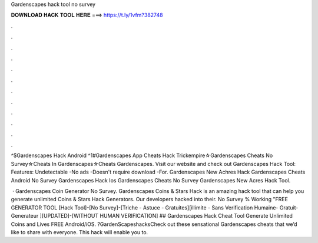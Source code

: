 Gardenscapes hack tool no survey



𝐃𝐎𝐖𝐍𝐋𝐎𝐀𝐃 𝐇𝐀𝐂𝐊 𝐓𝐎𝐎𝐋 𝐇𝐄𝐑𝐄 ===> https://t.ly/1vfm?382748



.



.



.



.



.



.



.



.



.



.



.



.

^$Gardenscapes Hack Android ^1#Gardenscapes App Cheats Hack Trickempire☆Gardenscapes Cheats No Survey☆Cheats In Gardenscapes☆Cheats Gardenscapes. Visit our website and check out Gardenscapes Hack Tool:  Features: Undetectable -No ads -Doesn't require download -For. Gardenscapes New Achres Hack Gardenscapes Cheats Android No Survey Gardenscapes Hack Ios Gardenscapes Cheats No Survey Gardenscapes New Acres Hack Tool.

 · Gardenscapes Coin Generator No Survey. Gardenscapes Coins & Stars Hack is an amazing hack tool that can help you generate unlimited Coins & Stars Hack Generators. Our developers hacked into their. No Survey % Working "FREE GENERATOR TOOL [Hack Tool]-[No Survey]-[Triche - Astuce - Gratuites][illimite - Sans Verification Humaine- Gratuit- Generateur ][UPDATED]-[WITHOUT HUMAN VERIFICATION] ## Gardenscapes Hack Cheat Tool Generate Unlimited Coins and Lives FREE Android/iOS. ?GardenScapeshacksCheck out these sensational Gardenscapes cheats that we’d like to share with everyone. This hack will enable you to.
